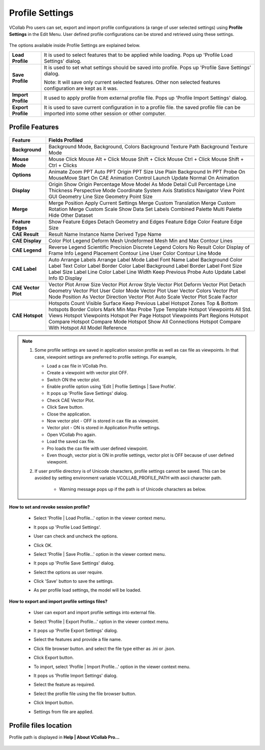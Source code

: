 Profile Settings
=================

VCollab Pro users can set, export and import profile configurations (a range of user selected settings) using **Profile Settings** in the Edit Menu. User defined profile configurations can be  stored and retrieved using these settings. 

      |image1|

The options available inside Profile Settings are explained below.

============================== =================================================================== 
**Load Profile**                 It is used to select features that to be applied while loading. Pops up 'Profile Load Settings' dialog. 

**Save Profile**                 It is used to set what settings should be saved into profile. Pops up 'Profile Save Settings' dialog.

                                 Note: It will save only current selected features. Other non selected features configuration are kept as it was.

**Import Profile**               It used to apply profile from external profile file. Pops up 'Profile Import Settings' dialog. 

**Export Profile**               It is used to save current configuration in to a profile file. the saved profile file can be imported into some other session or other computer.

============================== ===================================================================  

Profile Features
----------------
                                           
                                                                          
       |image21|                                                           
                                                                          
=============================== ======================================
**Feature**                        **Fields Profiled**

**Background**                      Background Mode, Background,
                                    Colors
                                    Background Texture Path
                                    Background Texture Mode

**Mouse Mode**                      Mouse Click
                                    Mouse Alt + Click
                                    Mouse Shift + Click
                                    Mouse Ctrl + Click
                                    Mouse Shift + Ctrl + Clicks

**Options**                         
                                    Animate Zoom
                                    PPT Auto
                                    PPT Origin
                                    PPT Size
                                    Use Plain Background In PPT
                                    Probe On MouseMove
                                    Start On CAE Animation Control Launch
                                    Update Normal On Animation   

**Display**                         
                                    Origin Show
                                    Origin Percentage
                                    Move Model As Mode
                                    Detail Cull Percentage
                                    Line Thickness 
                                    Perspective Mode 
                                    Coordinate System 
                                    Axis
                                    Statistics
                                    Navigator
                                    View Point GUI
                                    Geometry Line Size
                                    Geometry Point Size  

**Merge**                           
                                   
                                    Merge Position
                                    Apply Current Settings
                                    Merge Custom Translation
                                    Merge Custom Rotation
                                    Merge Custom Scale
                                    Show Data Set Labels
                                    Combined Palette
                                    Multi Palette
                                    Hide Other Dataset 

**Feature Edges**                   Show Feature Edges
                                    Detach Geometry and Edges
                                    Feature Edge Color
                                    Feature Edge Size  

**CAE Result**                      
                                    Result Name
                                    Instance Name
                                    Derived Type Name   

**CAE Display**                     Color Plot
                                    Legend
                                    Deform Mesh
                                    Undeformed Mesh
                                    Min and Max
                                    Contour Lines 

**CAE Legend**                      
                                    Reverse Legend
                                    Scientific
                                    Precision
                                    Discrete
                                    Legend Colors
                                    No Result Color
                                    Display of Frame Info
                                    Legend Placement
                                    Contour Line User Color
                                    Contour Line Mode  

**CAE Label**                        
                                    Auto Arrange Labels
                                    Arrange Label Mode
                                    Label Font Name
                                    Label Background Color
                                    Label Text Color
                                    Label Border Color
                                    Label Background
                                    Label Border
                                    Label Font Size
                                    Label Size
                                    Label Line Color
                                    Label Line Width
                                    Keep Previous Probe
                                    Auto Update
                                    Label Info
                                    ID Display  

**CAE Vector Plot**                 Vector Plot Arrow Size
                                    Vector Plot Arrow Style
                                    Vector Plot Deform
                                    Vector Plot Detach Geometry
                                    Vector Plot User Color Mode
                                    Vector Plot User Vector Colors
                                    Vector Plot Node Position As
                                    Vector Direction
                                    Vector Plot Auto Scale
                                    Vector Plot Scale Factor   

**CAE Hotspot**                     
                                    Hotspots Count
                                    Visible Surface
                                    Keep Previous Label
                                    Hotspot Zones
                                    Top & Bottom hotspots Border Colors
                                    Mark Min Max
                                    Probe Type
                                    Template
                                    Hotspot Viewpoints All Std. Views
                                    Hotspot Viewpoints Hotspot Per Page
                                    Hotspot Viewpoints Part Regions
                                    Hotspot Compare
                                    Hotspot Compare Mode
                                    Hotspot Show All Connections
                                    Hotspot Compare With
                                    Hotspot All Model Reference                                                                                                                                                                                                            

=============================== ====================================== 

.. note::                                                                 
                                                                          
       #. Some profile settings are saved in application session profile  
          as well as cax file as viewpoints. In that case, viewpoint      
          settings are preferred to profile settings. For example,        
                                                                          
          -  Load a cax file in VCollab Pro.                              
          -  Create a viewpoint with vector plot OFF.                     
          -  Switch ON the vector plot.                                   
          -  Enable profile option using 'Edit \| Profile Settings \|     
             Save Profile'.                                               
          -  It pops up 'Profile Save Settings' dialog.                   
          -  Check CAE Vector Plot.                                       
          -  Click Save button.                                           
          -  Close the application.                                       
          -  Now vector plot - OFF is stored in cax file as viewpoint.    
          -  Vector plot - ON is stored in Application Profile settings.  
          -  Open VCollab Pro again.                                      
          -  Load the saved cax file.                                     
          -  Pro loads the cax file with user defined viewpoint.          
          -  Even though, vector plot is ON in profile settings, vector   
             plot is OFF because of user defined viewpoint.               
                                                                          
       #. If user profile directory is of Unicode characters, profile     
          settings cannot be saved. This can be avoided by setting        
          environment variable VCOLLAB_PROFILE_PATH with ascii character  
          path.                                                           
                                                                          
             -  Warning message pops up if the path is of Unicode         
                characters as below.                                      
                                                                          
                |image3|                                                  
                                                                          
**How to set and revoke session profile?**
                     
                                                                          
    -  Select 'Profile \| Load Profile...' option in the viewer context   
       menu.                                                              
                                                                          
    -  It pops up 'Profile Load Settings'.                                
                                                                          
       |image4|                                                           
                                                                          
    -  User can check and uncheck the options.                            
                                                                          
    -  Click OK.                                                          
                                                                          
    -  Select 'Profile \| Save Profile...' option in the viewer context   
       menu.                                                              
                                                                          
    -  It pops up 'Profile Save Settings' dialog.                         
                                                                          
       |image5|                                                           
                                                                          
    -  Select the options as user require.                                
                                                                          
    -  Click 'Save' button to save the settings.                          
                                                                          
    -  As per profile load settings, the model will be loaded.            
                                                                          
**How to export and import profile settings files?**
        
                                                                          
    -  User can export and import profile settings into external file.    
                                                                          
    -  Select 'Profile \| Export Profile...' option in the viewer context 
       menu.                                                              
                                                                          
    -  It pops up 'Profile Export Settings' dialog.                       
                                                                          
       |image6|                                                           
                                                                          
    -  Select the features and provide a file name.                       
                                                                          
    -  Click file browser button. and select the file type either as .ini 
       or .json.                                                          
                                                                          
    -  Click Export button.                                               
                                                                          
    -  To import, select 'Profile \| Import Profile...' option in the     
       viewer context menu.                                               
                                                                          
    -  It pops us 'Profile Import Settings' dialog.                       
                                                                          
       |image7|                                                           
                                                                          
    -  Select the feature as required.                                    
                                                                          
    -  Select the profile file using the file browser button.             
                                                                          
    -  Click Import button.                                               
                                                                          
    -  Settings from file are applied.                                    
                                                                          
                                                                          


Profile files location
----------------------

Profile path is displayed in  **Help | About VCollab Pro...**

        |image2|

.. |image1| image:: JPGImages/edit_Profile_SettingsPanel.png
.. |image2| image:: JPGImages/edit_Profile_Settings_FileLocation.png
.. |image21| image:: JPGImages/Profile_Features.png
.. |image3| image:: JPGImages/Profile_Save_Warning.png
.. |image4| image:: JPGImages/Profile_Load_Settings.png
.. |image5| image:: JPGImages/Profile_Save_Settings.png
.. |image6| image:: JPGImages/Profile_Export_Settings.png
.. |image7| image:: JPGImages/Profile_Import_Settings.png



          
